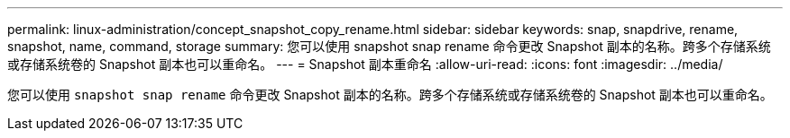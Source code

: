 ---
permalink: linux-administration/concept_snapshot_copy_rename.html 
sidebar: sidebar 
keywords: snap, snapdrive, rename, snapshot, name, command, storage 
summary: 您可以使用 snapshot snap rename 命令更改 Snapshot 副本的名称。跨多个存储系统或存储系统卷的 Snapshot 副本也可以重命名。 
---
= Snapshot 副本重命名
:allow-uri-read: 
:icons: font
:imagesdir: ../media/


[role="lead"]
您可以使用 `snapshot snap rename` 命令更改 Snapshot 副本的名称。跨多个存储系统或存储系统卷的 Snapshot 副本也可以重命名。
